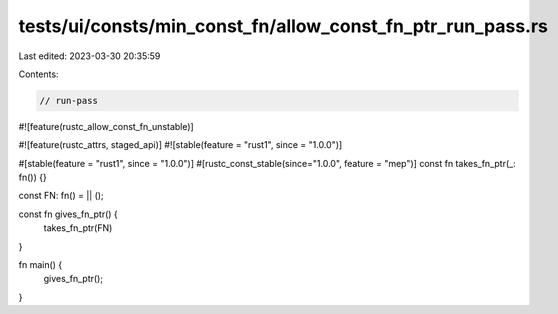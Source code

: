 tests/ui/consts/min_const_fn/allow_const_fn_ptr_run_pass.rs
===========================================================

Last edited: 2023-03-30 20:35:59

Contents:

.. code-block:: rs

    // run-pass
#![feature(rustc_allow_const_fn_unstable)]

#![feature(rustc_attrs, staged_api)]
#![stable(feature = "rust1", since = "1.0.0")]

#[stable(feature = "rust1", since = "1.0.0")]
#[rustc_const_stable(since="1.0.0", feature = "mep")]
const fn takes_fn_ptr(_: fn()) {}

const FN: fn() = || ();

const fn gives_fn_ptr() {
    takes_fn_ptr(FN)
}

fn main() {
    gives_fn_ptr();
}


